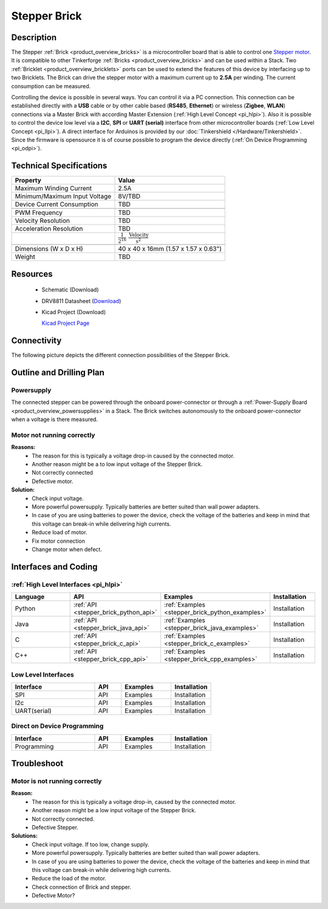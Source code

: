 .. _stepper_brick:

Stepper Brick
=============

.. raw:: html

	<img alt="Servo Brick 1" src="../../_images/Bricks/Servo_Brick/servo_brick2.jpg" style="width: 303.0px; height: 233.0px;" /></a>
	<img alt="Servo Brick 2" src="../../_images/Bricks/Servo_Brick/servo_brick2.jpg" style="width: 303.0px; height: 233.0px;" /></a>
.. raw:: latex

	\includegraphics{Images/Bricks/Servo_Brick/servo_brick2.jpg}


Description
-----------

The Stepper :ref:`Brick <product_overview_bricks>` is a microcontroller board 
that is able to control one 
`Stepper motor <http://en.wikipedia.org/wiki/Stepper_motor>`_. 
It is compatible to other Tinkerforge 
:ref:`Bricks <product_overview_bricks>`
and can be used within a Stack. 
Two :ref:`Bricklet <product_overview_bricklets>` ports 
can be used to extend the features of this device by 
interfacing up to two Bricklets. The Brick can drive the stepper motor with 
a maximum current up to **2.5A** per winding. 
The current consumption can be measured. 


Controlling the device is possible in several ways. You can control it via 
a PC connection. This connection can be established directly with a **USB**
cable or by other cable based (**RS485**, **Ethernet**) or wireless 
(**Zigbee**, **WLAN**) connections via a Master Brick with according 
Master Extension (:ref:`High Level Concept <pi_hlpi>`). 
Also it is possible to control the device low level via a **I2C**, **SPI** or
**UART (serial)** interface from other microcontroller boards
(:ref:`Low Level Concept <pi_llpi>`). A direct interface for
Arduinos is provided by our :doc:`Tinkershield </Hardware/Tinkershield>`.
Since the firmware is opensource it is of course possible to program the device
directly (:ref:`On Device Programming <pi_odpi>`).

Technical Specifications
------------------------

================================  ============================================================
Property                          Value
================================  ============================================================
Maximum Winding Current           2.5A
Minimum/Maximum Input Voltage     8V/TBD
Device Current Consumption        TBD
--------------------------------  ------------------------------------------------------------

--------------------------------  ------------------------------------------------------------
PWM Frequency                     TBD
Velocity Resolution               TBD
Acceleration Resolution           TBD
.. Acceleration Resolution           :math:`\frac{1}{2^{16}}\;\frac{\text{Velocity}}{\text{s}^2}`
--------------------------------  ------------------------------------------------------------

--------------------------------  ------------------------------------------------------------
Dimensions (W x D x H)            40 x 40 x 16mm  (1.57 x 1.57 x 0.63")
Weight                            TBD
================================  ============================================================


Resources
---------

 * Schematic (Download)
 * DRV8811 Datasheet (`Download <http://www.ti.com/lit/gpn/drv8811>`_)
 * Kicad Project (Download)

   `Kicad Project Page <http://kicad.sourceforge.net/>`_

Connectivity
------------

The following picture depicts the different connection possibilities of the 
Stepper Brick.

.. image:: /Images/Bricks/Servo_Brick/servo_brick_anschluesse.jpg
   :scale: 100 %
   :alt: alternate text
   :align: center

Outline and Drilling Plan
-------------------------

.. image:: /Images/Dimensions/stepper_dimensions.png
   :width: 300pt
   :alt: alternate text
   :align: center


Powersupply
^^^^^^^^^^^

.. Todo: Bildchen

The connected stepper can be powered through the onboard power-connector
or through a :ref:`Power-Supply Board <product_overview_powersupplies>` in a Stack.
The Brick switches autonomously to the onboard power-connector when
a voltage is there measured.



Motor not running correctly
^^^^^^^^^^^^^^^^^^^^^^^^^^^
**Reasons:** 
 * The reason for this is typically a voltage drop-in caused by the
   connected motor. 
 * Another reason might be a to low input voltage of the Stepper Brick.
 * Not correctly connected
 * Defective motor.

**Solution:**
 * Check input voltage.
 * More powerful powersupply. Typically batteries are better suited than wall power adapters.
 * In case of you are using batteries to power the device, check the voltage of
   the batteries and keep in mind that this voltage can break-in while delivering
   high currents. 
 * Reduce load of motor.
 * Fix motor connection
 * Change motor when defect.

Interfaces and Coding
---------------------

:ref:`High Level Interfaces <pi_hlpi>`
^^^^^^^^^^^^^^^^^^^^^^^^^^^^^^^^^^^^^^^^^^^^

.. csv-table::
   :header: "Language", "API", "Examples", "Installation"
   :widths: 25, 8, 15, 12

   "Python", ":ref:`API <stepper_brick_python_api>`", ":ref:`Examples <stepper_brick_python_examples>`", "Installation"
   "Java", ":ref:`API <stepper_brick_java_api>`", ":ref:`Examples <stepper_brick_java_examples>`", "Installation"
   "C", ":ref:`API <stepper_brick_c_api>`", ":ref:`Examples <stepper_brick_c_examples>`", "Installation"
   "C++", ":ref:`API <stepper_brick_cpp_api>`", ":ref:`Examples <stepper_brick_cpp_examples>`", "Installation"


Low Level Interfaces
^^^^^^^^^^^^^^^^^^^^
.. csv-table::
   :header: "Interface", "API", "Examples", "Installation"
   :widths: 25, 8, 15, 12

   "SPI", "API", "Examples", "Installation"
   "I2c", "API", "Examples", "Installation"
   "UART(serial)", "API", "Examples", "Installation"


Direct on Device Programming
^^^^^^^^^^^^^^^^^^^^^^^^^^^^
.. csv-table::
   :header: "Interface", "API", "Examples", "Installation"
   :widths: 25, 8, 15, 12

   "Programming", "API", "Examples", "Installation"


Troubleshoot
------------

Motor is not running correctly
^^^^^^^^^^^^^^^^^^^^^^^^^^^^^^
**Reason:** 
 * The reason for this is typically a voltage drop-in, caused by the connected
   motor. 
 * Another reason might be a low input voltage of the Stepper Brick.
 * Not correctly connected.
 * Defective Stepper.

**Solutions:**
 * Check input voltage. If too low, change supply.
 * More powerful powersupply. Typically batteries are better suited than wall power adapters.
 * In case of you are using batteries to power the device, check the voltage of
   the batteries and keep in mind that this voltage can break-in while delivering
   high currents. 
 * Reduce the load of the motor.
 * Check connection of Brick and stepper.
 * Defective Motor?
